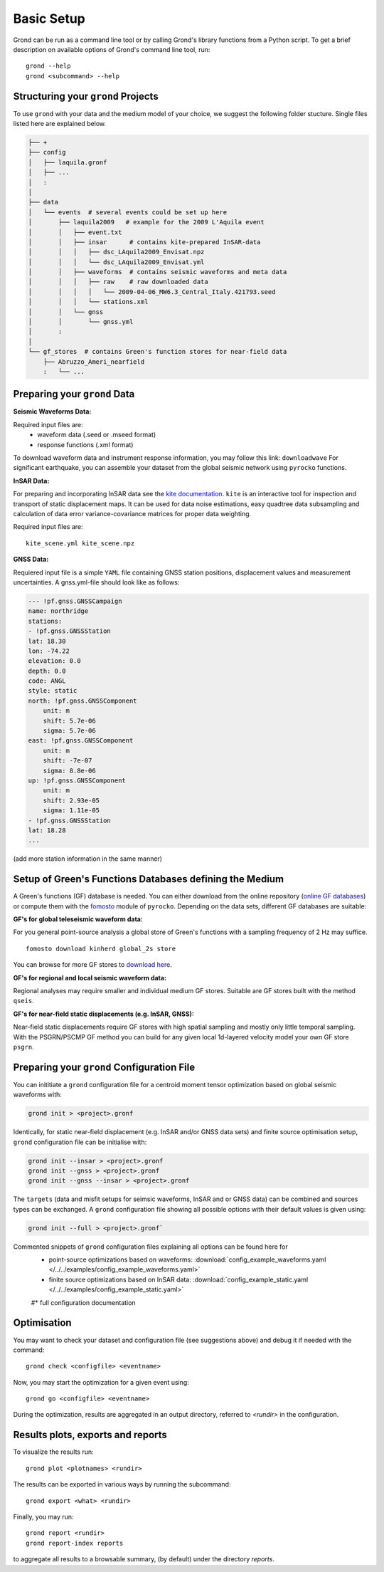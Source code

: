 Basic Setup 
===========

Grond can be run as a command line tool or by calling Grond's library functions from a Python script. To get a brief description on available options of Grond's command line tool, run:

::
   
	grond --help 
	grond <subcommand> --help


Structuring your ``grond`` Projects 
-----------------------------------

To use ``grond`` with your data and the medium model of your choice, we suggest the following folder stucture. Single files listed here are explained below.

.. code-block :: sh

    ├── +
    ├── config
    │   ├── laquila.gronf
    │   ├── ...
    │   :
    │
    ├── data
    │   └── events  # several events could be set up here
    │       ├── laquila2009   # example for the 2009 L'Aquila event
    │       │   ├── event.txt  
    │       │   ├── insar      # contains kite-prepared InSAR-data
    │       │   │   ├── dsc_LAquila2009_Envisat.npz
    │       │   │   └── dsc_LAquila2009_Envisat.yml
    │       │   ├── waveforms  # contains seismic waveforms and meta data
    │       │   │   ├── raw    # raw downloaded data                           
    │       │   │   │   └── 2009-04-06_MW6.3_Central_Italy.421793.seed    
    │       │   │   └── stations.xml
    │       │   └── gnss
    │       │       └── gnss.yml   
    │       :
    │
    └── gf_stores  # contains Green's function stores for near-field data       
        ├── Abruzzo_Ameri_nearfield
        :   └── ...

Preparing your ``grond`` Data
--------------------------------

**Seismic Waveforms Data:**

Required input files are:
	- waveform data (.seed or .mseed format)
	- response functions (.xml format) 

To download waveform data and instrument response information, you may follow this link: ``downloadwave``
For significant earthquake, you can assemble your dataset from the global seismic network using ``pyrocko`` functions.

**InSAR Data:**

For preparing and incorporating InSAR data see the  `kite documentation`_. ``kite`` is an interactive tool for inspection and transport of static displacement maps. It can be used for data noise estimations, easy quadtree data subsampling and calculation of data error variance-covariance matrices for proper data weighting. 

Required input files are:

:: 

	kite_scene.yml kite_scene.npz


**GNSS Data:**

Requiered input file is a simple ``YAML`` file containing GNSS station positions, displacement values and measurement uncertainties. A gnss.yml-file should look like as follows:

.. code-block :: sh

    --- !pf.gnss.GNSSCampaign
    name: northridge
    stations:
    - !pf.gnss.GNSSStation
    lat: 18.30
    lon: -74.22
    elevation: 0.0
    depth: 0.0
    code: ANGL
    style: static
    north: !pf.gnss.GNSSComponent
        unit: m
        shift: 5.7e-06
        sigma: 5.7e-06
    east: !pf.gnss.GNSSComponent
        unit: m
        shift: -7e-07
        sigma: 8.8e-06
    up: !pf.gnss.GNSSComponent
        unit: m
        shift: 2.93e-05
        sigma: 1.11e-05
    - !pf.gnss.GNSSStation
    lat: 18.28
    ...

(add more station information in the same manner) 

Setup of Green's Functions Databases defining the Medium
--------------------------------------------------------

A Green's functions (GF) database is needed. You can either download from the online repository (`online GF databases`_) or compute them with the `fomosto`_ module of ``pyrocko``. Depending on the data sets, different GF databases are suitable:

.. _fomosto: https://pyrocko.org/docs/current/apps/fomosto/index.html


**GF's for global teleseismic waveform data:**

For you general point-source analysis a global store of Green's functions with a sampling frequency of 2 Hz may suffice. 

::

	fomosto download kinherd global_2s store 

You can browse for more GF stores to `download here`_.

**GF's for regional and local seismic waveform data:**

Regional analyses may require smaller and individual medium GF stores. Suitable are GF stores built with the method ``qseis``.

**GF's for near-field static displacements (e.g. InSAR, GNSS):**

Near-field static displacements require GF stores with high spatial sampling and mostly only little temporal sampling. With the PSGRN/PSCMP GF method you can build for any given local 1d-layered velocity model your own GF store ``psgrn``.


Preparing your ``grond`` Configuration File
-------------------------------------------

You can inititiate a ``grond`` configuration file for a centroid moment tensor optimization based on  global seismic waveforms with: 

.. code-block :: sh

    grond init > <project>.gronf
    
Identically, for static near-field displacement (e.g. InSAR and/or GNSS data sets) and finite source optimisation setup, ``grond`` configuration file can be initialise with: 

.. code-block :: sh

    grond init --insar > <project>.gronf
    grond init --gnss > <project>.gronf
    grond init --gnss --insar > <project>.gronf   
 
The ``targets`` (data and misfit setups for seimsic waveforms, InSAR and or GNSS data) can be combined and sources types can be exchanged. A ``grond`` configuration file showing all possible options with their default values is given using: 

.. code-block :: sh

    grond init --full > <project>.gronf`

Commented snippets of ``grond`` configuration files explaining all options can be found here for 
    * point-source optimizations based on waveforms: :download:`config_example_waveforms.yaml </../../examples/config_example_waveforms.yaml>`
    * finite source optimizations based on InSAR data: :download:`config_example_static.yaml </../../examples/config_example_static.yaml>`
    #* full configuration documentation 

    
.. literalinclude :: /../../examples/config_example_static.yaml
    :language: yaml


Optimisation
------------

You may want to check your dataset and configuration file (see suggestions above) and debug
it if needed with the command:

::

	grond check <configfile> <eventname>

Now, you may start the optimization for a given event using:

::
	
	grond go <configfile> <eventname>

During the optimization, results are aggregated in an output directory, referred to `<rundir>`  in the configuration. 


Results plots, exports and reports
----------------------------------

To visualize the results run:

::

	grond plot <plotnames> <rundir> 

The results can be exported in various ways by running the subcommand:

::

	grond export <what> <rundir>

Finally, you may run:

::
	
	grond report <rundir>
	grond report-index reports 

to aggregate all results to a browsable summary, (by default) under the directory `reports`.


.. _kite documentation: https://pyrocko.org/docs/kite/current/
.. _downloadwave: https://pyrocko.org/docs/current/library/examples/fdsn_download.html
.. _qseis: https://pyrocko.org/docs/current/apps/fomosto/tutorial.html#creating-a-new-green-s-function-store
.. _psgrn: https://pyrocko.org/docs/current/apps/fomosto/tutorial.html#creating-a-new-green-s-function-store
.. _online GF databases: http://kinherd.org:8080/gfws/static/stores/
.. _download here: http://kinherd.org:8080/gfws/



